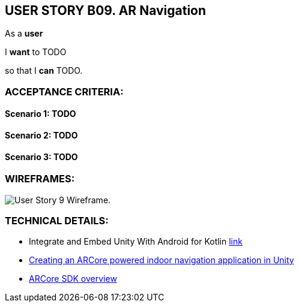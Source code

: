 USER STORY B09. AR Navigation
-----------------------------
As a *user*

I *want* to TODO

so that I *can* TODO.


ACCEPTANCE CRITERIA:
~~~~~~~~~~~~~~~~~~~~

Scenario 1: TODO
^^^^^^^^^^^^^^^^^

Scenario 2: TODO
^^^^^^^^^^^^^^^^^

Scenario 3: TODO
^^^^^^^^^^^^^^^^^


WIREFRAMES:
~~~~~~~~~~~
image:img/usb09_wireframe.png[alt="User Story 9 Wireframe."]


TECHNICAL DETAILS:
~~~~~~~~~~~~~~~~~~
- Integrate and Embed Unity With Android for Kotlin https://medium.com/swlh/integrate-and-embed-unity-with-android-for-kotlin-af0766b17e9c[link^]
- https://blog.raccoons.be/arcore-powered-indoor-navigation-unity[Creating an ARCore powered indoor navigation application in Unity^]
- https://developers.google.com/ar/develop/java/quickstart[ARCore SDK overview^]
